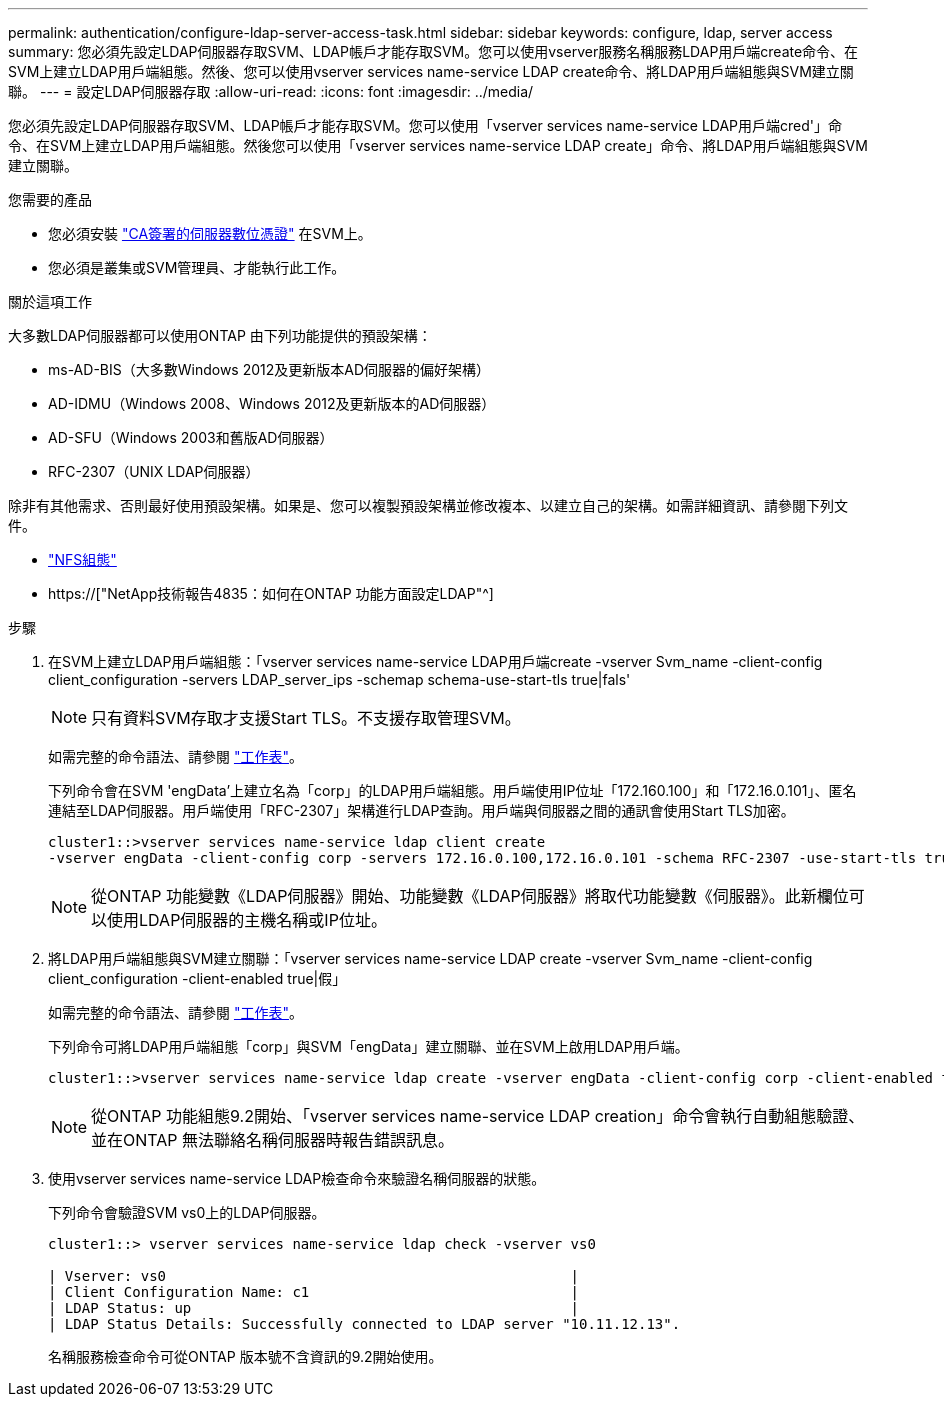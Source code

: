 ---
permalink: authentication/configure-ldap-server-access-task.html 
sidebar: sidebar 
keywords: configure, ldap, server access 
summary: 您必須先設定LDAP伺服器存取SVM、LDAP帳戶才能存取SVM。您可以使用vserver服務名稱服務LDAP用戶端create命令、在SVM上建立LDAP用戶端組態。然後、您可以使用vserver services name-service LDAP create命令、將LDAP用戶端組態與SVM建立關聯。 
---
= 設定LDAP伺服器存取
:allow-uri-read: 
:icons: font
:imagesdir: ../media/


[role="lead"]
您必須先設定LDAP伺服器存取SVM、LDAP帳戶才能存取SVM。您可以使用「vserver services name-service LDAP用戶端cred'」命令、在SVM上建立LDAP用戶端組態。然後您可以使用「vserver services name-service LDAP create」命令、將LDAP用戶端組態與SVM建立關聯。

.您需要的產品
* 您必須安裝 link:install-ca-signed-server-digital-certificate-task.html["CA簽署的伺服器數位憑證"] 在SVM上。
* 您必須是叢集或SVM管理員、才能執行此工作。


.關於這項工作
大多數LDAP伺服器都可以使用ONTAP 由下列功能提供的預設架構：

* ms-AD-BIS（大多數Windows 2012及更新版本AD伺服器的偏好架構）
* AD-IDMU（Windows 2008、Windows 2012及更新版本的AD伺服器）
* AD-SFU（Windows 2003和舊版AD伺服器）
* RFC-2307（UNIX LDAP伺服器）


除非有其他需求、否則最好使用預設架構。如果是、您可以複製預設架構並修改複本、以建立自己的架構。如需詳細資訊、請參閱下列文件。

* link:../nfs-config/index.html["NFS組態"]
* https://["NetApp技術報告4835：如何在ONTAP 功能方面設定LDAP"^]


.步驟
. 在SVM上建立LDAP用戶端組態：「vserver services name-service LDAP用戶端create -vserver Svm_name -client-config client_configuration -servers LDAP_server_ips -schemap schema-use-start-tls true|fals'
+
[NOTE]
====
只有資料SVM存取才支援Start TLS。不支援存取管理SVM。

====
+
如需完整的命令語法、請參閱 link:config-worksheets-reference.html["工作表"]。

+
下列命令會在SVM 'engData'上建立名為「corp」的LDAP用戶端組態。用戶端使用IP位址「172.160.100」和「172.16.0.101」、匿名連結至LDAP伺服器。用戶端使用「RFC-2307」架構進行LDAP查詢。用戶端與伺服器之間的通訊會使用Start TLS加密。

+
[listing]
----
cluster1::>vserver services name-service ldap client create
-vserver engData -client-config corp -servers 172.16.0.100,172.16.0.101 -schema RFC-2307 -use-start-tls true
----
+
[NOTE]
====
從ONTAP 功能變數《LDAP伺服器》開始、功能變數《LDAP伺服器》將取代功能變數《伺服器》。此新欄位可以使用LDAP伺服器的主機名稱或IP位址。

====
. 將LDAP用戶端組態與SVM建立關聯：「vserver services name-service LDAP create -vserver Svm_name -client-config client_configuration -client-enabled true|假」
+
如需完整的命令語法、請參閱 link:config-worksheets-reference.html["工作表"]。

+
下列命令可將LDAP用戶端組態「corp」與SVM「engData」建立關聯、並在SVM上啟用LDAP用戶端。

+
[listing]
----
cluster1::>vserver services name-service ldap create -vserver engData -client-config corp -client-enabled true
----
+
[NOTE]
====
從ONTAP 功能組態9.2開始、「vserver services name-service LDAP creation」命令會執行自動組態驗證、並在ONTAP 無法聯絡名稱伺服器時報告錯誤訊息。

====
. 使用vserver services name-service LDAP檢查命令來驗證名稱伺服器的狀態。
+
下列命令會驗證SVM vs0上的LDAP伺服器。

+
[listing]
----
cluster1::> vserver services name-service ldap check -vserver vs0

| Vserver: vs0                                                |
| Client Configuration Name: c1                               |
| LDAP Status: up                                             |
| LDAP Status Details: Successfully connected to LDAP server "10.11.12.13".                                              |
----
+
名稱服務檢查命令可從ONTAP 版本號不含資訊的9.2開始使用。


